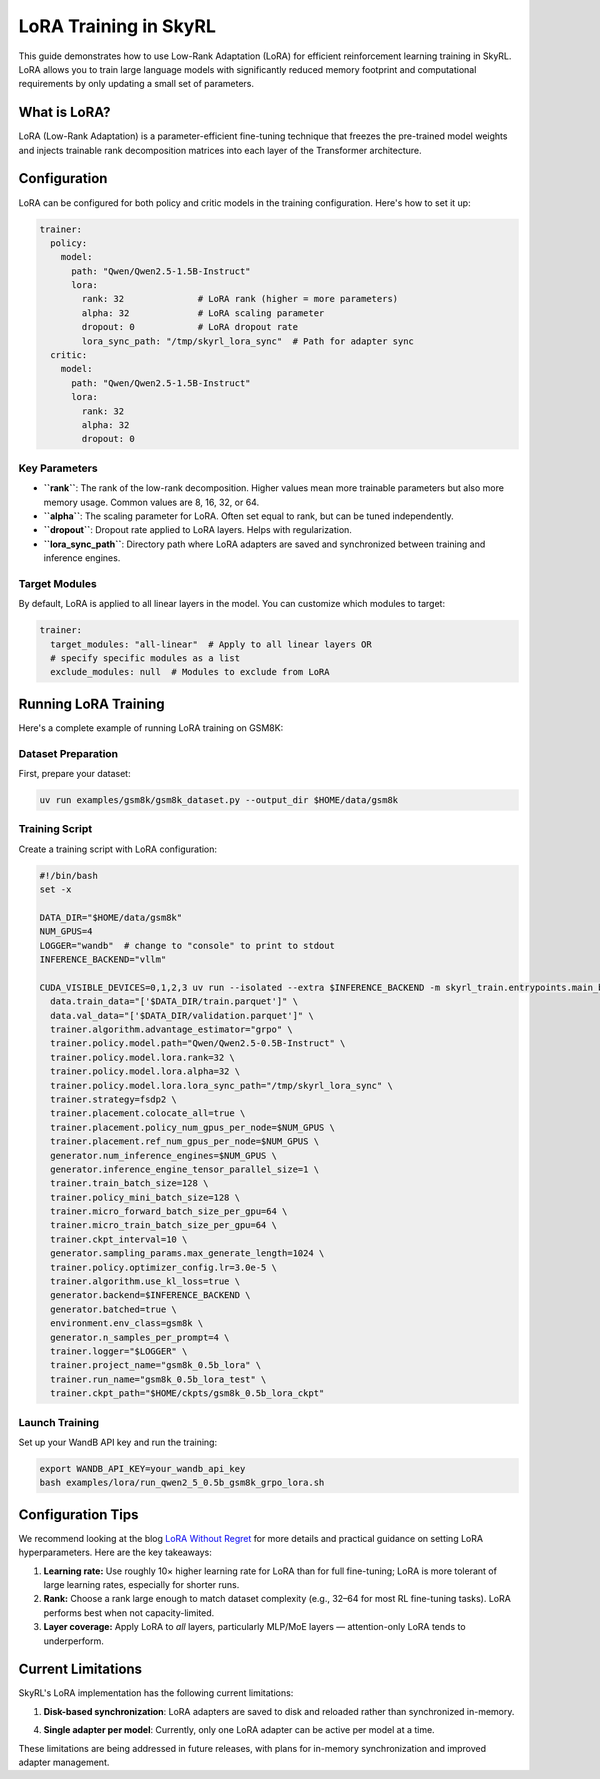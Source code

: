 LoRA Training in SkyRL
======================

This guide demonstrates how to use Low-Rank Adaptation (LoRA) for efficient reinforcement learning training in SkyRL. LoRA allows you to train large language models with significantly reduced memory footprint and computational requirements by only updating a small set of parameters.

What is LoRA?
-------------

LoRA (Low-Rank Adaptation) is a parameter-efficient fine-tuning technique that freezes the pre-trained model weights and injects trainable rank decomposition matrices into each layer of the Transformer architecture. 

Configuration
-------------

LoRA can be configured for both policy and critic models in the training configuration. Here's how to set it up:

.. code-block:: yaml

    trainer:
      policy:
        model:
          path: "Qwen/Qwen2.5-1.5B-Instruct"
          lora:
            rank: 32              # LoRA rank (higher = more parameters)
            alpha: 32             # LoRA scaling parameter
            dropout: 0            # LoRA dropout rate
            lora_sync_path: "/tmp/skyrl_lora_sync"  # Path for adapter sync
      critic:
        model:
          path: "Qwen/Qwen2.5-1.5B-Instruct"
          lora:
            rank: 32
            alpha: 32
            dropout: 0

Key Parameters
~~~~~~~~~~~~~~

- **``rank``**: The rank of the low-rank decomposition. Higher values mean more trainable parameters but also more memory usage. Common values are 8, 16, 32, or 64.
- **``alpha``**: The scaling parameter for LoRA. Often set equal to rank, but can be tuned independently.
- **``dropout``**: Dropout rate applied to LoRA layers. Helps with regularization.
- **``lora_sync_path``**: Directory path where LoRA adapters are saved and synchronized between training and inference engines.

Target Modules
~~~~~~~~~~~~~~

By default, LoRA is applied to all linear layers in the model. You can customize which modules to target:

.. code-block:: yaml

    trainer:
      target_modules: "all-linear"  # Apply to all linear layers OR
      # specify specific modules as a list
      exclude_modules: null  # Modules to exclude from LoRA

Running LoRA Training
---------------------

Here's a complete example of running LoRA training on GSM8K:

Dataset Preparation
~~~~~~~~~~~~~~~~~~~

First, prepare your dataset:

.. code-block:: bash

   uv run examples/gsm8k/gsm8k_dataset.py --output_dir $HOME/data/gsm8k

Training Script
~~~~~~~~~~~~~~~

Create a training script with LoRA configuration:

.. code-block:: bash

   #!/bin/bash
   set -x

   DATA_DIR="$HOME/data/gsm8k"
   NUM_GPUS=4
   LOGGER="wandb"  # change to "console" to print to stdout
   INFERENCE_BACKEND="vllm"

   CUDA_VISIBLE_DEVICES=0,1,2,3 uv run --isolated --extra $INFERENCE_BACKEND -m skyrl_train.entrypoints.main_base \
     data.train_data="['$DATA_DIR/train.parquet']" \
     data.val_data="['$DATA_DIR/validation.parquet']" \
     trainer.algorithm.advantage_estimator="grpo" \
     trainer.policy.model.path="Qwen/Qwen2.5-0.5B-Instruct" \
     trainer.policy.model.lora.rank=32 \
     trainer.policy.model.lora.alpha=32 \
     trainer.policy.model.lora.lora_sync_path="/tmp/skyrl_lora_sync" \
     trainer.strategy=fsdp2 \
     trainer.placement.colocate_all=true \
     trainer.placement.policy_num_gpus_per_node=$NUM_GPUS \
     trainer.placement.ref_num_gpus_per_node=$NUM_GPUS \
     generator.num_inference_engines=$NUM_GPUS \
     generator.inference_engine_tensor_parallel_size=1 \
     trainer.train_batch_size=128 \
     trainer.policy_mini_batch_size=128 \
     trainer.micro_forward_batch_size_per_gpu=64 \
     trainer.micro_train_batch_size_per_gpu=64 \
     trainer.ckpt_interval=10 \
     generator.sampling_params.max_generate_length=1024 \
     trainer.policy.optimizer_config.lr=3.0e-5 \
     trainer.algorithm.use_kl_loss=true \
     generator.backend=$INFERENCE_BACKEND \
     generator.batched=true \
     environment.env_class=gsm8k \
     generator.n_samples_per_prompt=4 \
     trainer.logger="$LOGGER" \
     trainer.project_name="gsm8k_0.5b_lora" \
     trainer.run_name="gsm8k_0.5b_lora_test" \
     trainer.ckpt_path="$HOME/ckpts/gsm8k_0.5b_lora_ckpt"

Launch Training 
~~~~~~~~~~~~~~~

Set up your WandB API key and run the training:

.. code-block:: bash

   export WANDB_API_KEY=your_wandb_api_key
   bash examples/lora/run_qwen2_5_0.5b_gsm8k_grpo_lora.sh

Configuration Tips
------------------

We recommend looking at the blog `LoRA Without Regret <https://thinkingmachines.ai/blog/lora/>`_ for more details and practical guidance on setting LoRA hyperparameters. Here are the key takeaways:

1. **Learning rate:** Use roughly 10× higher learning rate for LoRA than for full fine-tuning; LoRA is more tolerant of large learning rates, especially for shorter runs.

2. **Rank:** Choose a rank large enough to match dataset complexity (e.g., 32–64 for most RL fine-tuning tasks). LoRA performs best when not capacity-limited.

3. **Layer coverage:** Apply LoRA to *all* layers, particularly MLP/MoE layers — attention-only LoRA tends to underperform.


Current Limitations
-------------------

SkyRL's LoRA implementation has the following current limitations:

1. **Disk-based synchronization**: LoRA adapters are saved to disk and reloaded rather than synchronized in-memory. 

4. **Single adapter per model**: Currently, only one LoRA adapter can be active per model at a time.

These limitations are being addressed in future releases, with plans for in-memory synchronization and improved adapter management.
